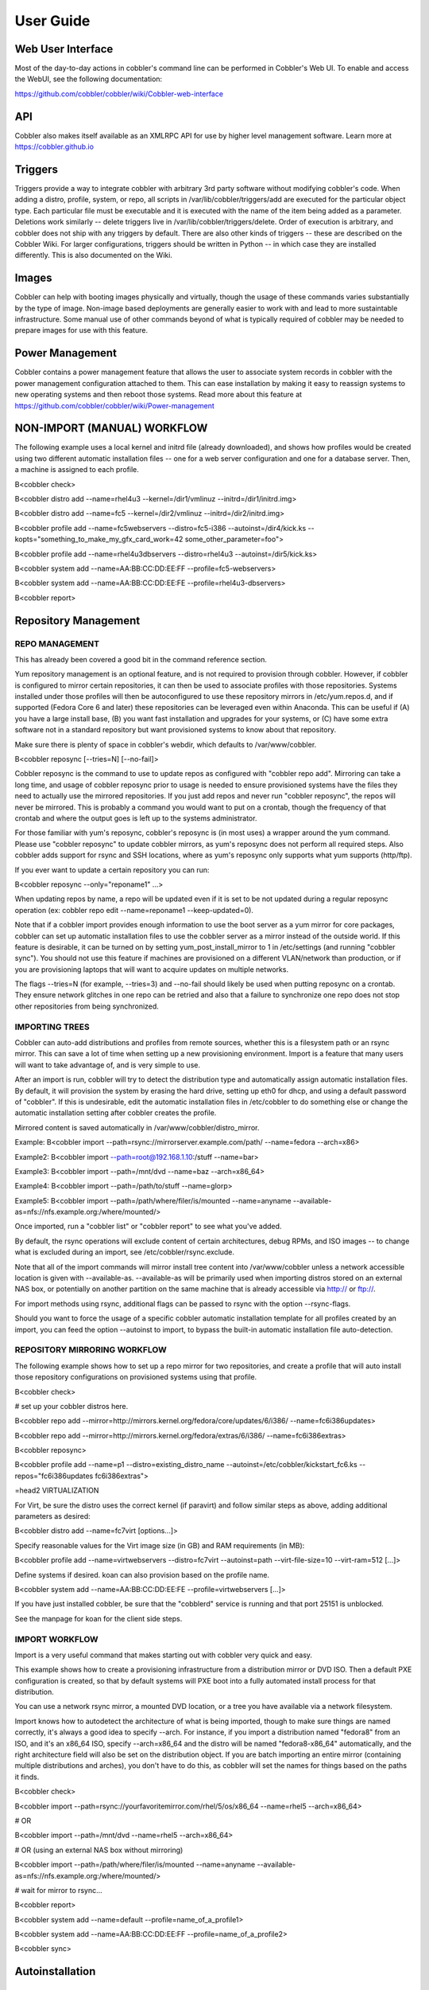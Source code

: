 ***********************************
User Guide
***********************************

Web User Interface
##################

Most of the day-to-day actions in cobbler's command line can be performed in Cobbler's Web UI.  To enable and access the
WebUI, see the following documentation:

https://github.com/cobbler/cobbler/wiki/Cobbler-web-interface

API
###
Cobbler also makes itself available as an XMLRPC API for use by higher level management software. Learn more at
https://cobbler.github.io

Triggers
########

Triggers provide a way to integrate cobbler with arbitrary 3rd party software without modifying cobbler's code. When
adding a distro, profile, system, or repo, all scripts in /var/lib/cobbler/triggers/add are executed for the particular
object type.  Each particular file must be executable and it is executed with the name of the item being added as a
parameter. Deletions work similarly -- delete triggers live in /var/lib/cobbler/triggers/delete.  Order of execution is
arbitrary, and cobbler does not ship with any triggers by default.  There are also other kinds of triggers -- these are
described on the Cobbler Wiki.   For larger configurations, triggers should be written in Python -- in which case they
are installed differently.  This is also documented on the Wiki.

Images
######

Cobbler can help with booting images physically and virtually, though the usage of these commands varies substantially
by the type of image. Non-image based deployments are generally easier to work with and lead to more sustaintable
infrastructure. Some manual use of other commands beyond of what is typically required of cobbler may be needed to
prepare images for use with this feature.

Power Management
################

Cobbler contains a power management feature that allows the user to associate system records in cobbler with the power
management configuration attached to them.  This can ease installation by making it easy to reassign systems to new
operating systems and then reboot those systems.  Read more about this feature at
https://github.com/cobbler/cobbler/wiki/Power-management

NON-IMPORT (MANUAL) WORKFLOW
############################

The following example uses a local kernel and initrd file (already downloaded), and shows how profiles would be created
using two different automatic installation files -- one for a web server configuration and one for a database server.
Then, a machine is assigned to each profile.

B<cobbler check>

B<cobbler distro add --name=rhel4u3 --kernel=/dir1/vmlinuz --initrd=/dir1/initrd.img>

B<cobbler distro add --name=fc5 --kernel=/dir2/vmlinuz --initrd=/dir2/initrd.img>

B<cobbler profile add --name=fc5webservers --distro=fc5-i386 --autoinst=/dir4/kick.ks --kopts="something_to_make_my_gfx_card_work=42 some_other_parameter=foo">

B<cobbler profile add --name=rhel4u3dbservers --distro=rhel4u3 --autoinst=/dir5/kick.ks>

B<cobbler system add --name=AA:BB:CC:DD:EE:FF --profile=fc5-webservers>

B<cobbler system add --name=AA:BB:CC:DD:EE:FE --profile=rhel4u3-dbservers>

B<cobbler report>

Repository Management
#####################

REPO MANAGEMENT
===============

This has already been covered a good bit in the command reference section.

Yum repository management is an optional feature, and is not required to provision through cobbler. However, if cobbler
is configured to mirror certain repositories, it can then be used to associate profiles with those repositories. Systems
installed under those profiles will then be autoconfigured to use these repository mirrors in /etc/yum.repos.d, and if
supported (Fedora Core 6 and later) these repositories can be leveraged even within Anaconda.  This can be useful if (A)
you have a large install base, (B) you want fast installation and upgrades for your systems, or (C) have some extra
software not in a standard repository but want provisioned systems to know about that repository.

Make sure there is plenty of space in cobbler's webdir, which defaults to /var/www/cobbler.

B<cobbler reposync [--tries=N] [--no-fail]>

Cobbler reposync is the command to use to update repos as configured with "cobbler repo add".  Mirroring
can take a long time, and usage of cobbler reposync prior to usage is needed to ensure provisioned systems have the
files they need to actually use the mirrored repositories.  If you just add repos and never run "cobbler reposync", the
repos will never be mirrored.  This is probably a command you would want to put on a crontab, though the frequency of
that crontab and where the output goes is left up to the systems administrator.

For those familiar with yum's reposync, cobbler's reposync is (in most uses) a wrapper around the yum command.  Please
use "cobbler reposync" to update cobbler mirrors, as yum's reposync does not perform all required steps. Also cobbler
adds support for rsync and SSH locations, where as yum's reposync only supports what yum supports (http/ftp).

If you ever want to update a certain repository you can run:

B<cobbler reposync --only="reponame1" ...>

When updating repos by name, a repo will be updated even if it is set to be not updated during a regular reposync
operation (ex: cobbler repo edit --name=reponame1 --keep-updated=0).

Note that if a cobbler import provides enough information to use the boot server as a yum mirror for core packages,
cobbler can set up automatic installation files to use the cobbler server as a mirror instead of the outside world. If
this feature is desirable, it can be turned on by setting yum_post_install_mirror to 1 in /etc/settings (and running
"cobbler sync").  You should not use this feature if machines are provisioned on a different VLAN/network than
production, or if you are provisioning laptops that will want to acquire updates on multiple networks.

The flags --tries=N (for example, --tries=3) and --no-fail should likely be used when putting reposync on a crontab.
They ensure network glitches in one repo can be retried and also that a failure to synchronize one repo does not stop
other repositories from being synchronized.

IMPORTING TREES
===============

Cobbler can auto-add distributions and profiles from remote sources, whether this is a filesystem path or an rsync
mirror. This can save a lot of time when setting up a new provisioning environment.  Import is a feature that many users
will want to take advantage of, and is very simple to use.

After an import is run, cobbler will try to detect the distribution type and automatically assign automatic installation
files. By default, it will provision the system by erasing the hard drive, setting up eth0 for dhcp, and using a default
password of "cobbler".  If this is undesirable, edit the automatic installation files in /etc/cobbler to do something
else or change the automatic installation setting after cobbler creates the profile.

Mirrored content is saved automatically in /var/www/cobbler/distro_mirror.

Example:  B<cobbler import --path=rsync://mirrorserver.example.com/path/ --name=fedora --arch=x86>

Example2:  B<cobbler import --path=root@192.168.1.10:/stuff --name=bar>

Example3:  B<cobbler import --path=/mnt/dvd --name=baz --arch=x86_64>

Example4:  B<cobbler import --path=/path/to/stuff --name=glorp>

Example5:  B<cobbler import --path=/path/where/filer/is/mounted --name=anyname --available-as=nfs://nfs.example.org:/where/mounted/>

Once imported, run a "cobbler list" or "cobbler report" to see what you've added.

By default, the rsync operations will exclude content of certain architectures, debug RPMs, and ISO images -- to change
what is excluded during an import, see /etc/cobbler/rsync.exclude.

Note that all of the import commands will mirror install tree content into /var/www/cobbler unless a network accessible
location is given with --available-as.  --available-as will be primarily used when importing distros stored on an
external NAS box, or potentially on another partition on the same machine that is already accessible via
http:// or ftp://.

For import methods using rsync, additional flags can be passed to rsync with the option --rsync-flags.

Should you want to force the usage of a specific cobbler automatic installation template for all profiles created by an
import, you can feed the option --autoinst to import, to bypass the built-in automatic installation file auto-detection.

REPOSITORY MIRRORING WORKFLOW
=============================

The following example shows how to set up a repo mirror for two repositories, and create a profile that will auto
install those repository configurations on provisioned systems using that profile.

B<cobbler check>

# set up your cobbler distros here.

B<cobbler repo add --mirror=http://mirrors.kernel.org/fedora/core/updates/6/i386/ --name=fc6i386updates>

B<cobbler repo add --mirror=http://mirrors.kernel.org/fedora/extras/6/i386/ --name=fc6i386extras>

B<cobbler reposync>

B<cobbler profile add --name=p1 --distro=existing_distro_name --autoinst=/etc/cobbler/kickstart_fc6.ks --repos="fc6i386updates fc6i386extras">

=head2 VIRTUALIZATION

For Virt, be sure the distro uses the correct kernel (if paravirt) and follow similar steps as above, adding additional
parameters as desired:

B<cobbler distro add --name=fc7virt [options...]>

Specify reasonable values for the Virt image size (in GB) and RAM requirements (in MB):

B<cobbler profile add --name=virtwebservers --distro=fc7virt --autoinst=path --virt-file-size=10 --virt-ram=512 [...]>

Define systems if desired.  koan can also provision based on the profile name.

B<cobbler system add --name=AA:BB:CC:DD:EE:FE --profile=virtwebservers [...]>

If you have just installed cobbler, be sure that the "cobblerd" service is running and that port 25151 is unblocked.

See the manpage for koan for the client side steps.

IMPORT WORKFLOW
===============

Import is a very useful command that makes starting out with cobbler very quick and easy.

This example shows how to create a provisioning infrastructure from a distribution mirror or DVD ISO. Then a default PXE
configuration is created, so that by default systems will PXE boot into a fully automated install process for that
distribution.

You can use a network rsync mirror, a mounted DVD location, or a tree you have available via a network filesystem.

Import knows how to autodetect the architecture of what is being imported, though to make sure things are named
correctly, it's always a good idea to specify --arch. For instance, if you import a distribution named "fedora8" from an
ISO, and it's an x86_64 ISO, specify --arch=x86_64 and the distro will be named "fedora8-x86_64" automatically, and the
right architecture field will also be set on the distribution object.  If you are batch importing an entire mirror
(containing multiple distributions and arches), you don't have to do this, as cobbler will set the names for things
based on the paths it finds.

B<cobbler check>

B<cobbler import --path=rsync://yourfavoritemirror.com/rhel/5/os/x86_64 --name=rhel5 --arch=x86_64>

# OR

B<cobbler import --path=/mnt/dvd --name=rhel5 --arch=x86_64>

# OR (using an external NAS box without mirroring)

B<cobbler import --path=/path/where/filer/is/mounted --name=anyname --available-as=nfs://nfs.example.org:/where/mounted/>

# wait for mirror to rsync...

B<cobbler report>

B<cobbler system add --name=default --profile=name_of_a_profile1>

B<cobbler system add --name=AA:BB:CC:DD:EE:FF --profile=name_of_a_profile2>

B<cobbler sync>

Autoinstallation
################

Automatic installation templating
=================================

The --autoinstall_meta options above require more explanation.

If and only if --autoinst options reference filesystem URLs, --ksmeta allows for templating of the automatic
installation files to achieve advanced functions.  If the --ksmeta option for a profile read --ksmeta="foo=7 bar=llama",
anywhere in the automatic installation file where the string "$bar" appeared would be replaced with the string "llama".

To apply these changes, "cobbler sync" must be run to generate custom automatic installation files for each
profile/system.

For NFS and HTTP automatic installation file URLs, the "--autoinstall_meta" options will have no effect. This is a good
reason to let cobbler manage your automatic installation files, though the URL functionality is provided for integration
with legacy infrastructure, possibly including web apps that already generate automatic installation files.

Templated automatic files are processed by the templating program/package Cheetah, so anything you can do in a Cheetah
template can be done to an automatic installation template.  Learn more at http://www.cheetahtemplate.org/learn.html

When working with Cheetah, be sure to escape any shell macros that look like "$(this)" with something like "\$(this)" or
errors may show up during the sync process.

The Cobbler Wiki also contains numerous Cheetah examples that should prove useful in using this feature.

AUTOMATIC INSTALLATION SNIPPETS
===============================

Anywhere a automatic installation template mentions SNIPPET::snippet_name, the file named
/var/lib/cobbler/snippets/snippet_name (if present) will be included automatically in the automatic installation
template.  This serves as a way to recycle frequently used automatic installation snippets without duplication. Snippets
can contain templating variables, and the variables will be evaluated according to the profile and/or system as one
would expect.

Snippets can also be overridden for specific profile names or system names.  This is described on the Cobbler Wiki.

KICKSTART VALIDATION
====================

To check for potential errors in kickstarts, prior to installation, use "cobbler validateks". This function will check
all profile and system kickstarts for detectable errors. Since pykickstart is not future-Anaconda-version aware, there
may be some false positives.  It should be noted that "cobbler validateks" runs on the rendered kickstart output, not
kickstart templates themselves.

Network Topics
##############

PXE Menus
=========

Cobbler will automatically generate PXE menus for all profiles it has defined. Running "cobbler sync" is required to
generate and update these menus.

To access the menus, type "menu" at the "boot:" prompt while a system is PXE booting. If nothing is typed, the network
boot will default to a local boot.  If "menu" is typed, the user can then choose and provision any cobbler profile the system knows about.

If the association between a system (MAC address) and a profile is already known, it may be more useful to just use
"system add" commands and declare that relationship in cobbler; however many use cases will prefer having a PXE system,
especially when provisioning is done at the same time as installing new physical machines.

If this behavior is not desired, run "cobbler system add --name=default --profile=plugh" to default all PXE booting
machines to get a new copy of the profile "plugh".  To go back to the menu system, run "cobbler system remove
--name=default" and then "cobbler sync" to regenerate the menus.

When using PXE menu deployment exclusively, it is not necessary to make cobbler system records, although the two can
easily be mixed.

Additionally, note that all files generated for the pxe menu configurations are templatable, so if you wish to change
the color scheme or equivalent, see the files in /etc/cobbler.

DEFAULT PXE BOOT BEHAVIOR
=========================

What happens when PXE booting a system when cobbler has no record of the system being booted?

By default, cobbler will configure PXE to boot to the contents of /etc/cobbler/default.pxe, which (if unmodified) will
just fall through to the local boot process.  Administrators can modify this file if they
like to change that behavior.

An easy way to specify a default cobbler profile to PXE boot is to create a system named "default".  This will cause
/etc/cobbler/default.pxe to be ignored.  To restore the previous behavior do a "cobbler system remove" on the "default"
system.

B<cobbler system add --name=default --profile=boot_this>

B<cobbler system remove --name=default>

As mentioned in earlier sections, it is also possible to control the default behavior for a specific network:

B<cobbler system add --name=network1 --ip-address=192.168.0.0/24 --profile=boot_this>

PXE BOOT LOOP PREVENTION
========================

If you have your machines set to PXE first in the boot order (ahead of hard drives), change the "pxe_just_once" flag in
/etc/cobbler/settings to 1. This will set the machines to not PXE on successive boots once they complete one install. To
re-enable PXE for a specific system, run the following command:

B<cobbler system edit --name=name --netboot-enabled=1>

=head2 AUTOMATIC INSTALLATION TRACKING

Cobbler knows how to keep track of the status of automatic installation of machines.

B<cobbler status>

Using the status command will show when cobbler thinks a machine started automatic installation and when it finished,
provided the proper snippets are found in the automatic installation template. This is a good way to track machines that
may have gone interactive (or stalled/crashed) during automatic installation.

BOOT CD
#######

Cobbler can build all of it's profiles into a bootable CD image using the "cobbler buildiso" command. This allows for
PXE-menu like bringup of bare metal in environments where PXE is not possible. Another more advanced method is described
in the koan manpage, though this method is easier and sufficient for most applications.

DHCP MANAGEMENT
===============

Cobbler can optionally help you manage DHCP server. This feature is off by default.

Choose either "management = isc_and_bind" in /etc/cobbler/dhcp.template or "management = "dnsmasq" in
/etc/cobbler/modules.conf.  Then set "manage_dhcp" to 1 in /etc/cobbler/settings.

This allows DHCP to be managed via "cobbler system add" commands, when you specify the mac address and IP address for
systems you add into cobbler.

Depending on your choice, cobbler will use /etc/cobbler/dhcpd.template or /etc/cobbler/dnsmasq.template as a starting
point. This file must be user edited for the user's particular networking environment. Read the file and understand how
the particular app (ISC dhcpd or dnsmasq) work before proceeding.

If you already have DHCP configuration data that you would like to preserve (say DHCP was manually configured earlier),
insert the relevant portions of it into the template file, as running "cobbler sync" will overwrite your previous
configuration.

By default, the DHCP configuration file will be updated each time "cobbler sync" is run, and not until then, so it is
important to remember to use "cobbler sync" when using this feature.

If omapi_enabled is set to 1 in /etc/cobbler/settings, the need to sync when adding new system records can be
eliminated. However, the omapi feature is experimental and is not recommended for most users.

DNS CONFIGURATION MANAGEMENT
============================

Cobbler can optionally manage DNS configuration using BIND and dnsmasq.

Choose either "management = isc_and_bind" or "management = dnsmasq" in /etc/cobbler/modules.conf and then enable
manage_dns in /etc/cobbler/settings.

This feature is off by default.  If using BIND, you must define the zones to be managed with the options
'manage_forward_zones' and 'manage_reverse_zones'.  (See the Wiki for more information on this).

If using BIND, Cobbler will use ``/etc/cobbler/named.template`` and ``/etc/cobbler/zone.template`` as a starting point
for the ``named.conf`` and individual zone files, respectively. You may drop zone-specific template files in
``/etc/cobbler/zone_templates/name-of-zone`` which will override the default. These files must be user edited for the
user's particular networking environment.  Read the file and understand how BIND works before proceeding.

If using dnsmasq, the template is ``/etc/cobbler/dnsmasq.template``. Read this file and understand how dnsmasq works
before proceeding.

All managed files (whether zone files and ``named.conf`` for BIND, or ``dnsmasq.conf`` for dnsmasq) will be updated each time
``cobbler sync`` is run, and not until then, so it is important to remember to use ``cobbler sync`` when using this
feature.

Configuration Management Integration
####################################

Cobbler contains features for integrating an installation environment with a configuration management system, which
handles the configuration of the system after it is installed by allowing changes to configuration files and settings.
You can read more about this feature at https://github.com/cobbler/cobbler/wiki/Built-in-configuration-management and
https://github.com/cobbler/cobbler/wiki/Using-cobbler-with-a-configuration-management-system. Both features may be
considered experimental as of time of the 1.4 release.

Resources are the lego blocks of configuration management. Resources are grouped together via Management Classes, which
are then linked to a system. Cobbler supports two (2) resource types. Resources are configured in the order listed below.
